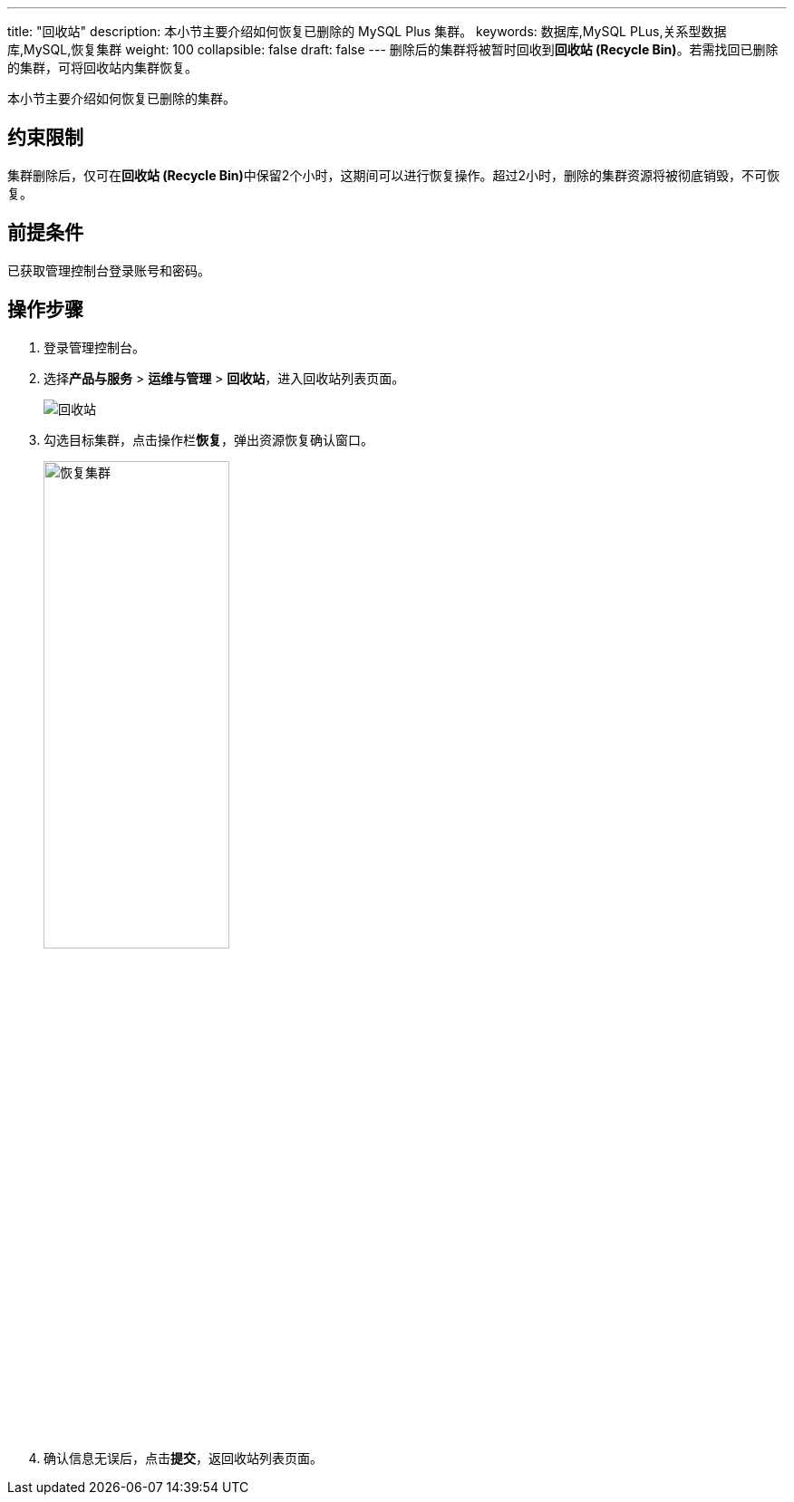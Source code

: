 ---
title: "回收站"
description: 本小节主要介绍如何恢复已删除的 MySQL Plus 集群。 
keywords: 数据库,MySQL PLus,关系型数据库,MySQL,恢复集群
weight: 100
collapsible: false
draft: false
---
删除后的集群将被暂时回收到**回收站 (Recycle Bin)**。若需找回已删除的集群，可将回收站内集群恢复。

本小节主要介绍如何恢复已删除的集群。

== 约束限制

集群删除后，仅可在**回收站 (Recycle Bin)**中保留2个小时，这期间可以进行恢复操作。超过2小时，删除的集群资源将被彻底销毁，不可恢复。

== 前提条件

已获取管理控制台登录账号和密码。

== 操作步骤

. 登录管理控制台。
. 选择**产品与服务** > *运维与管理* > *回收站*，进入回收站列表页面。
+
image::/images/cloud_service/database/mysql/recycle_list.png[回收站]

. 勾选目标集群，点击操作栏**恢复**，弹出资源恢复确认窗口。
+
image::/images/cloud_service/database/mysql/recycle_cluster.png[恢复集群,50%]

. 确认信息无误后，点击**提交**，返回收站列表页面。
